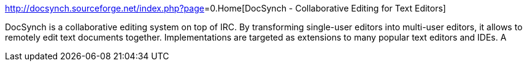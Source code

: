 :jbake-type: post
:jbake-status: published
:jbake-title: DocSynch - Collaborative Editing for Text Editors
:jbake-tags: open-source,XP,collaboration,java,software,_mois_oct.,_année_2004
:jbake-date: 2004-10-06
:jbake-depth: ../
:jbake-uri: shaarli/1097048858000.adoc
:jbake-source: https://nicolas-delsaux.hd.free.fr/Shaarli?searchterm=http%3A%2F%2Fdocsynch.sourceforge.net%2Findex.php%3Fpage%5B%5D%3D0.Home&searchtags=open-source+XP+collaboration+java+software+_mois_oct.+_ann%C3%A9e_2004
:jbake-style: shaarli

http://docsynch.sourceforge.net/index.php?page[]=0.Home[DocSynch - Collaborative Editing for Text Editors]

DocSynch is a collaborative editing system on top of IRC. By transforming single-user editors into multi-user editors, it allows to remotely edit text documents together. Implementations are targeted as extensions to many popular text editors and IDEs. A
